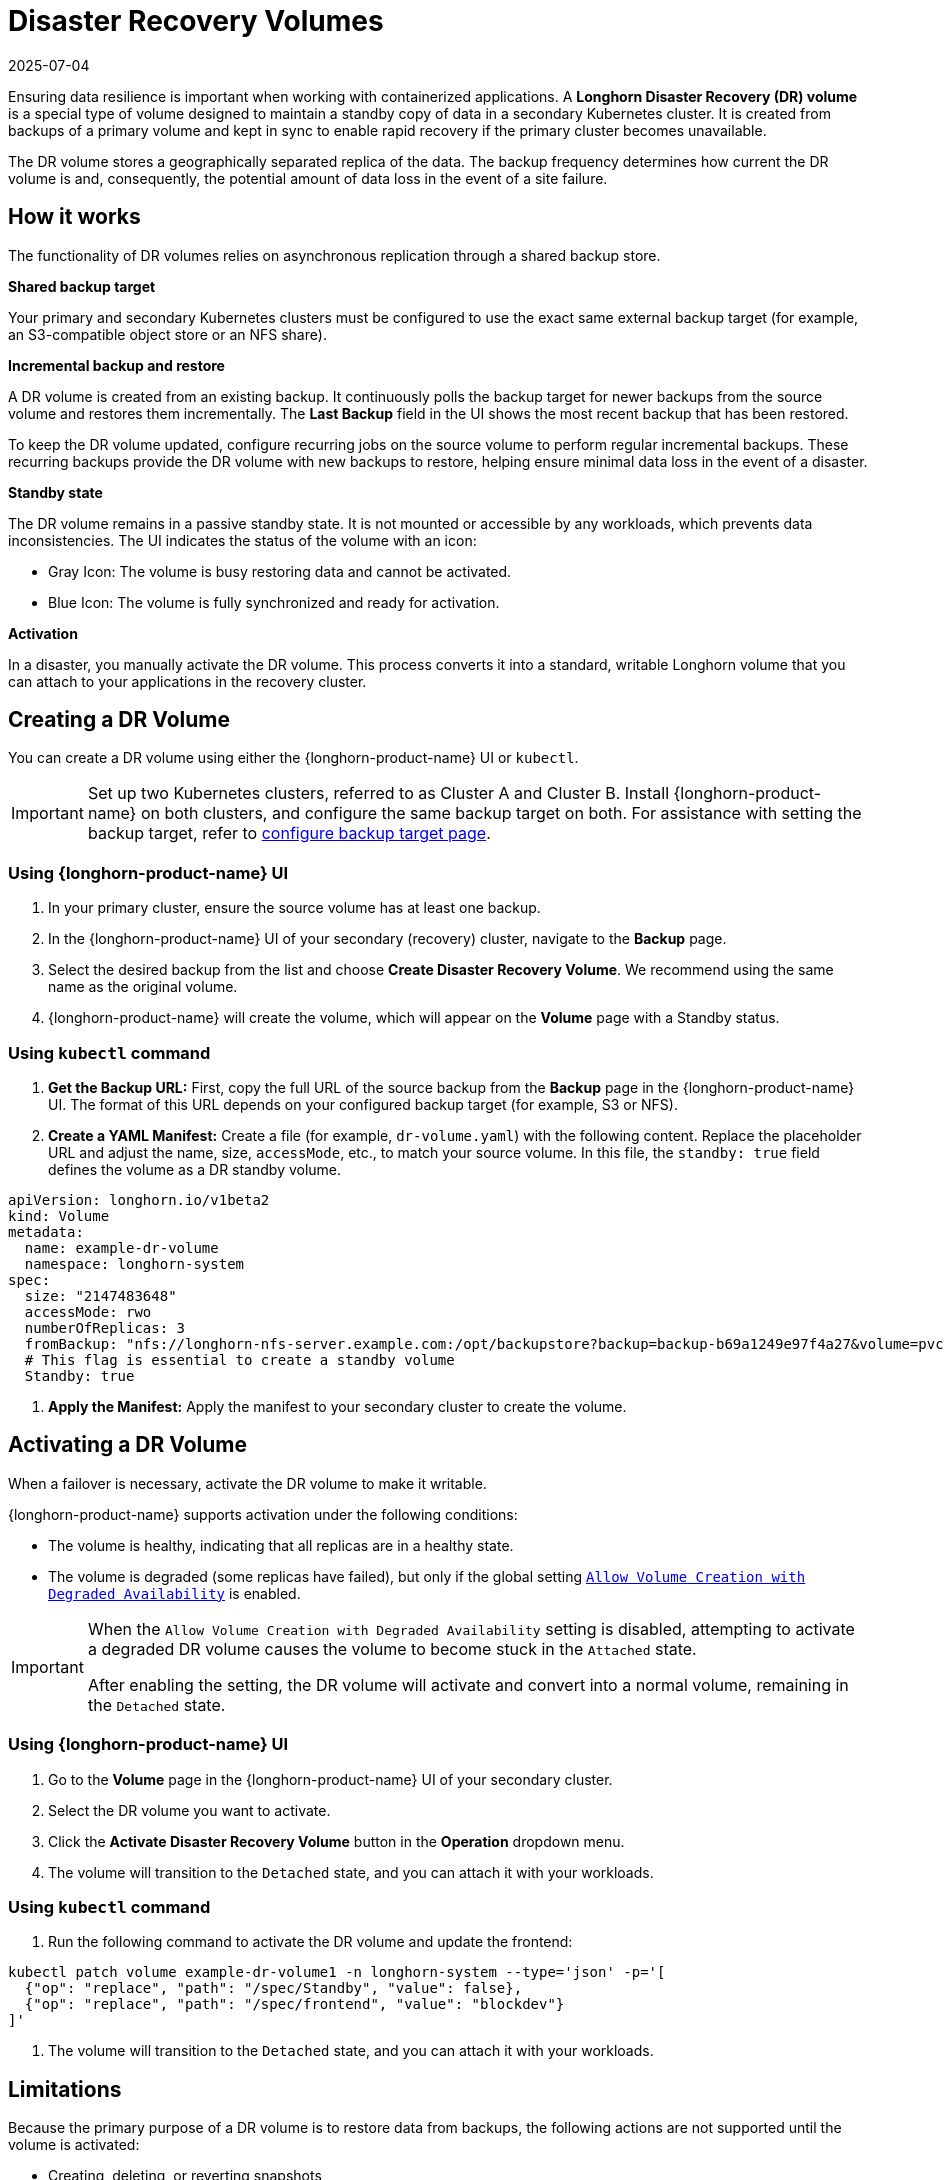 = Disaster Recovery Volumes
:revdate: 2025-07-04
:page-revdate: {revdate}
:description: Help and potential gotchas associated with specific cloud providers.
:current-version: {page-component-version}

Ensuring data resilience is important when working with containerized applications. A *Longhorn Disaster Recovery (DR) volume* is a special type of volume designed to maintain a standby copy of data in a secondary Kubernetes cluster. It is created from backups of a primary volume and kept in sync to enable rapid recovery if the primary cluster becomes unavailable.

The DR volume stores a geographically separated replica of the data. The backup frequency determines how current the DR volume is and, consequently, the potential amount of data loss in the event of a site failure.

== How it works

The functionality of DR volumes relies on asynchronous replication through a shared backup store.

*Shared backup target*

Your primary and secondary Kubernetes clusters must be configured to use the exact same external backup target (for example, an S3-compatible object store or an NFS share).

*Incremental backup and restore*

A DR volume is created from an existing backup. It continuously polls the backup target for newer backups from the source volume and restores them incrementally. The *Last Backup* field in the UI shows the most recent backup that has been restored.

To keep the DR volume updated, configure recurring jobs on the source volume to perform regular incremental backups. These recurring backups provide the DR volume with new backups to restore, helping ensure minimal data loss in the event of a disaster.

*Standby state*

The DR volume remains in a passive standby state. It is not mounted or accessible by any workloads, which prevents data inconsistencies. The UI indicates the status of the volume with an icon:

* Gray Icon: The volume is busy restoring data and cannot be activated.
* Blue Icon: The volume is fully synchronized and ready for activation.

*Activation*

In a disaster, you manually activate the DR volume. This process converts it into a standard, writable Longhorn volume that you can attach to your applications in the recovery cluster.

== Creating a DR Volume

You can create a DR volume using either the {longhorn-product-name} UI or `kubectl`.

[IMPORTANT]
====
Set up two Kubernetes clusters, referred to as Cluster A and Cluster B. Install {longhorn-product-name} on both clusters, and configure the same backup target on both. For assistance with setting the backup target, refer to xref:snapshots-backups/volume-snapshots-backups/configure-backup-target.adoc[configure backup target page].
====

=== Using {longhorn-product-name} UI

. In your primary cluster, ensure the source volume has at least one backup.
. In the {longhorn-product-name} UI of your secondary (recovery) cluster, navigate to the *Backup* page.
. Select the desired backup from the list and choose *Create Disaster Recovery Volume*. We recommend using the same name as the original volume.
. {longhorn-product-name} will create the volume, which will appear on the *Volume* page with a Standby status.

=== Using `kubectl` command

. **Get the Backup URL:** First, copy the full URL of the source backup from the *Backup* page in the {longhorn-product-name} UI. The format of this URL depends on your configured backup target (for example, S3 or NFS).

. **Create a YAML Manifest:** Create a file (for example, `dr-volume.yaml`) with the following content. Replace the placeholder URL and adjust the name, size, `accessMode`, etc., to match your source volume. In this file, the `standby: true` field defines the volume as a DR standby volume.

[,yaml]
----
apiVersion: longhorn.io/v1beta2
kind: Volume
metadata:
  name: example-dr-volume
  namespace: longhorn-system
spec:
  size: "2147483648"
  accessMode: rwo
  numberOfReplicas: 3
  fromBackup: "nfs://longhorn-nfs-server.example.com:/opt/backupstore?backup=backup-b69a1249e97f4a27&volume=pvc-33509786-92d7-427c-9b5a-b6d61d56b063"
  # This flag is essential to create a standby volume
  Standby: true
----

. **Apply the Manifest:** Apply the manifest to your secondary cluster to create the volume.

== Activating a DR Volume

When a failover is necessary, activate the DR volume to make it writable.

{longhorn-product-name} supports activation under the following conditions:

* The volume is healthy, indicating that all replicas are in a healthy state.
* The volume is degraded (some replicas have failed), but only if the global setting xref:longhorn-system/settings.adoc#_allow_volume_creation_with_degraded_availability[`Allow Volume Creation with Degraded Availability`] is enabled.

[IMPORTANT]
====
When the `Allow Volume Creation with Degraded Availability` setting is disabled, attempting to activate a degraded DR volume causes the volume to become stuck in the `Attached` state.

After enabling the setting, the DR volume will activate and convert into a normal volume, remaining in the `Detached` state.
====

=== Using {longhorn-product-name} UI

. Go to the *Volume* page in the {longhorn-product-name} UI of your secondary cluster.
. Select the DR volume you want to activate.
. Click the *Activate Disaster Recovery Volume* button in the *Operation* dropdown menu.
. The volume will transition to the `Detached` state, and you can attach it with your workloads.

=== Using `kubectl` command

. Run the following command to activate the DR volume and update the frontend:

[,bash]
----
kubectl patch volume example-dr-volume1 -n longhorn-system --type='json' -p='[
  {"op": "replace", "path": "/spec/Standby", "value": false},
  {"op": "replace", "path": "/spec/frontend", "value": "blockdev"}
]'
----

. The volume will transition to the `Detached` state, and you can attach it with your workloads.

== Limitations

Because the primary purpose of a DR volume is to restore data from backups, the following actions are not supported until the volume is activated:

* Creating, deleting, or reverting snapshots
* Creating backups
* Creating persistent volumes (PVs)
* Creating persistent volume claims (PVCs)
